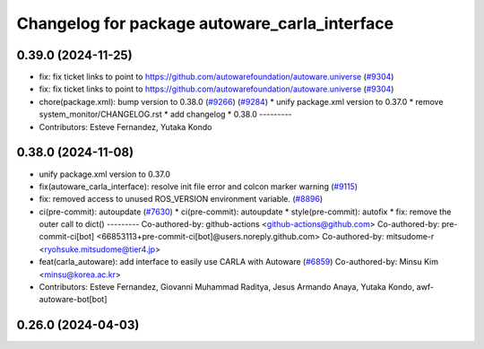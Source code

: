 ^^^^^^^^^^^^^^^^^^^^^^^^^^^^^^^^^^^^^^^^^^^^^^
Changelog for package autoware_carla_interface
^^^^^^^^^^^^^^^^^^^^^^^^^^^^^^^^^^^^^^^^^^^^^^

0.39.0 (2024-11-25)
-------------------
* fix: fix ticket links to point to https://github.com/autowarefoundation/autoware.universe (`#9304 <https://github.com/autowarefoundation/autoware.universe/issues/9304>`_)
* fix: fix ticket links to point to https://github.com/autowarefoundation/autoware.universe (`#9304 <https://github.com/autowarefoundation/autoware.universe/issues/9304>`_)
* chore(package.xml): bump version to 0.38.0 (`#9266 <https://github.com/autowarefoundation/autoware.universe/issues/9266>`_) (`#9284 <https://github.com/autowarefoundation/autoware.universe/issues/9284>`_)
  * unify package.xml version to 0.37.0
  * remove system_monitor/CHANGELOG.rst
  * add changelog
  * 0.38.0
  ---------
* Contributors: Esteve Fernandez, Yutaka Kondo

0.38.0 (2024-11-08)
-------------------
* unify package.xml version to 0.37.0
* fix(autoware_carla_interface): resolve init file error and colcon marker warning (`#9115 <https://github.com/autowarefoundation/autoware.universe/issues/9115>`_)
* fix: removed access to unused ROS_VERSION environment variable. (`#8896 <https://github.com/autowarefoundation/autoware.universe/issues/8896>`_)
* ci(pre-commit): autoupdate (`#7630 <https://github.com/autowarefoundation/autoware.universe/issues/7630>`_)
  * ci(pre-commit): autoupdate
  * style(pre-commit): autofix
  * fix: remove the outer call to dict()
  ---------
  Co-authored-by: github-actions <github-actions@github.com>
  Co-authored-by: pre-commit-ci[bot] <66853113+pre-commit-ci[bot]@users.noreply.github.com>
  Co-authored-by: mitsudome-r <ryohsuke.mitsudome@tier4.jp>
* feat(carla_autoware): add interface to easily use CARLA with Autoware (`#6859 <https://github.com/autowarefoundation/autoware.universe/issues/6859>`_)
  Co-authored-by: Minsu Kim <minsu@korea.ac.kr>
* Contributors: Esteve Fernandez, Giovanni Muhammad Raditya, Jesus Armando Anaya, Yutaka Kondo, awf-autoware-bot[bot]

0.26.0 (2024-04-03)
-------------------
